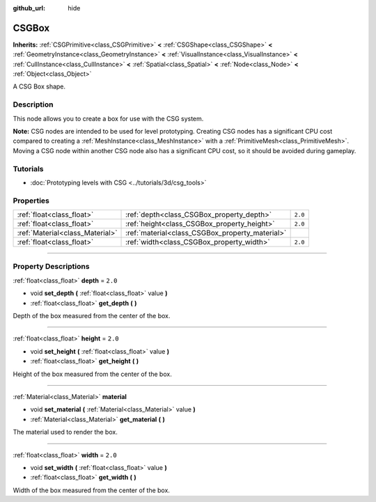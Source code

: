 :github_url: hide

.. DO NOT EDIT THIS FILE!!!
.. Generated automatically from Godot engine sources.
.. Generator: https://github.com/godotengine/godot/tree/3.5/doc/tools/make_rst.py.
.. XML source: https://github.com/godotengine/godot/tree/3.5/modules/csg/doc_classes/CSGBox.xml.

.. _class_CSGBox:

CSGBox
======

**Inherits:** :ref:`CSGPrimitive<class_CSGPrimitive>` **<** :ref:`CSGShape<class_CSGShape>` **<** :ref:`GeometryInstance<class_GeometryInstance>` **<** :ref:`VisualInstance<class_VisualInstance>` **<** :ref:`CullInstance<class_CullInstance>` **<** :ref:`Spatial<class_Spatial>` **<** :ref:`Node<class_Node>` **<** :ref:`Object<class_Object>`

A CSG Box shape.

.. rst-class:: classref-introduction-group

Description
-----------

This node allows you to create a box for use with the CSG system.

\ **Note:** CSG nodes are intended to be used for level prototyping. Creating CSG nodes has a significant CPU cost compared to creating a :ref:`MeshInstance<class_MeshInstance>` with a :ref:`PrimitiveMesh<class_PrimitiveMesh>`. Moving a CSG node within another CSG node also has a significant CPU cost, so it should be avoided during gameplay.

.. rst-class:: classref-introduction-group

Tutorials
---------

- :doc:`Prototyping levels with CSG <../tutorials/3d/csg_tools>`

.. rst-class:: classref-reftable-group

Properties
----------

.. table::
   :widths: auto

   +---------------------------------+-------------------------------------------------+---------+
   | :ref:`float<class_float>`       | :ref:`depth<class_CSGBox_property_depth>`       | ``2.0`` |
   +---------------------------------+-------------------------------------------------+---------+
   | :ref:`float<class_float>`       | :ref:`height<class_CSGBox_property_height>`     | ``2.0`` |
   +---------------------------------+-------------------------------------------------+---------+
   | :ref:`Material<class_Material>` | :ref:`material<class_CSGBox_property_material>` |         |
   +---------------------------------+-------------------------------------------------+---------+
   | :ref:`float<class_float>`       | :ref:`width<class_CSGBox_property_width>`       | ``2.0`` |
   +---------------------------------+-------------------------------------------------+---------+

.. rst-class:: classref-section-separator

----

.. rst-class:: classref-descriptions-group

Property Descriptions
---------------------

.. _class_CSGBox_property_depth:

.. rst-class:: classref-property

:ref:`float<class_float>` **depth** = ``2.0``

.. rst-class:: classref-property-setget

- void **set_depth** **(** :ref:`float<class_float>` value **)**
- :ref:`float<class_float>` **get_depth** **(** **)**

Depth of the box measured from the center of the box.

.. rst-class:: classref-item-separator

----

.. _class_CSGBox_property_height:

.. rst-class:: classref-property

:ref:`float<class_float>` **height** = ``2.0``

.. rst-class:: classref-property-setget

- void **set_height** **(** :ref:`float<class_float>` value **)**
- :ref:`float<class_float>` **get_height** **(** **)**

Height of the box measured from the center of the box.

.. rst-class:: classref-item-separator

----

.. _class_CSGBox_property_material:

.. rst-class:: classref-property

:ref:`Material<class_Material>` **material**

.. rst-class:: classref-property-setget

- void **set_material** **(** :ref:`Material<class_Material>` value **)**
- :ref:`Material<class_Material>` **get_material** **(** **)**

The material used to render the box.

.. rst-class:: classref-item-separator

----

.. _class_CSGBox_property_width:

.. rst-class:: classref-property

:ref:`float<class_float>` **width** = ``2.0``

.. rst-class:: classref-property-setget

- void **set_width** **(** :ref:`float<class_float>` value **)**
- :ref:`float<class_float>` **get_width** **(** **)**

Width of the box measured from the center of the box.

.. |virtual| replace:: :abbr:`virtual (This method should typically be overridden by the user to have any effect.)`
.. |const| replace:: :abbr:`const (This method has no side effects. It doesn't modify any of the instance's member variables.)`
.. |vararg| replace:: :abbr:`vararg (This method accepts any number of arguments after the ones described here.)`
.. |static| replace:: :abbr:`static (This method doesn't need an instance to be called, so it can be called directly using the class name.)`

